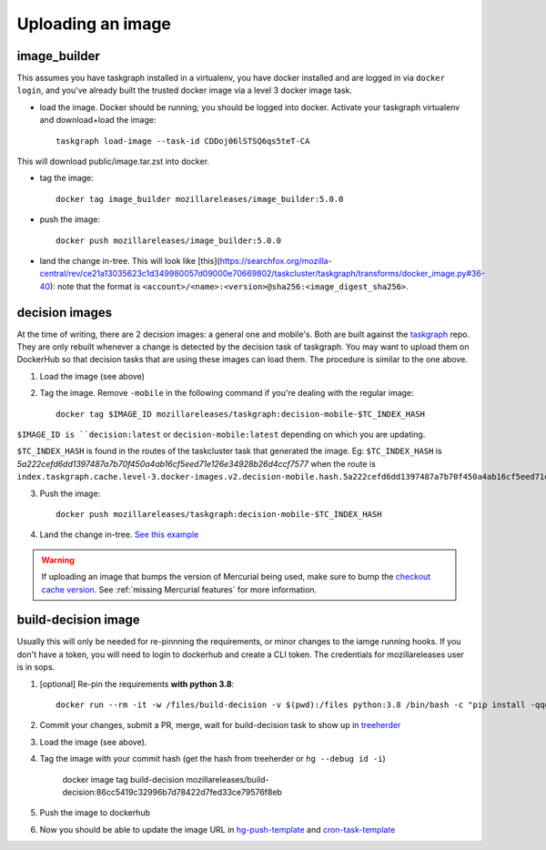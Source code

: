 .. _uploading_an_image:

Uploading an image
==================

image_builder
-------------

This assumes you have taskgraph installed in a virtualenv, you have docker installed and are logged in via ``docker login``, and you've already built the trusted docker image via a level 3 docker image task.

- load the image. Docker should be running; you should be logged into docker. Activate your taskgraph virtualenv and download+load the image::

    taskgraph load-image --task-id CDDoj06lSTSQ6qs5teT-CA

This will download public/image.tar.zst into docker.

- tag the image::

    docker tag image_builder mozillareleases/image_builder:5.0.0

- push the image::

    docker push mozillareleases/image_builder:5.0.0

- land the change in-tree. This will look like [this](https://searchfox.org/mozilla-central/rev/ce21a13035623c1d349980057d09000e70669802/taskcluster/taskgraph/transforms/docker_image.py#36-40): note that the format is ``<account>/<name>:<version>@sha256:<image_digest_sha256>``.


decision images
---------------

At the time of writing, there are 2 decision images: a general one and mobile's. Both are built against the `taskgraph <https://treeherder.mozilla.org/jobs?repo=taskgraph>`__ repo.
They are only rebuilt whenever a change is detected by the decision task of taskgraph. You may want to upload them on DockerHub so that decision tasks that are using these images
can load them. The procedure is similar to the one above.

1. Load the image (see above)
2. Tag the image. Remove ``-mobile`` in the following command if you're dealing with the regular image::

    docker tag $IMAGE_ID mozillareleases/taskgraph:decision-mobile-$TC_INDEX_HASH

``$IMAGE_ID is ``decision:latest`` or ``decision-mobile:latest`` depending on which you are updating.

``$TC_INDEX_HASH`` is found in the routes of the taskcluster task that generated the image. Eg: ``$TC_INDEX_HASH`` is `5a222cefd6dd1397487a7b70f450a4ab16cf5eed71e126e34928b26d4ccf7577` when the route is ``index.taskgraph.cache.level-3.docker-images.v2.decision-mobile.hash.5a222cefd6dd1397487a7b70f450a4ab16cf5eed71e126e34928b26d4ccf7577``

3. Push the image::

    docker push mozillareleases/taskgraph:decision-mobile-$TC_INDEX_HASH

4. Land the change in-tree. `See this example <https://github.com/mozilla-mobile/fenix/pull/16361/files#diff-a728f7e52d751b98eafa856e45594533339b44f229d7b83f930df335391e7e15R246>`__

.. warning::

   If uploading an image that bumps the version of Mercurial being used, make
   sure to bump the `checkout cache version`_. See :ref:`missing Mercurial
   features` for more information.

.. _checkout cache version: https://searchfox.org/mozilla-central/rev/1ca8ea11406642df4a2c6f81f21d683817af568d/.taskcluster.yml#217


build-decision image
--------------------

Usually this will only be needed for re-pinnning the requirements, or minor changes to the iamge running hooks.
If you don't have a token, you will need to login to dockerhub and create a CLI token. The credentials for mozillareleases user is in sops.

1. [optional] Re-pin the requirements **with python 3.8**::

    docker run --rm -it -w /files/build-decision -v $(pwd):/files python:3.8 /bin/bash -c "pip install -qqqU pip pip-compile-multi && pip-compile-multi -g base -g test"

2. Commit your changes, submit a PR, merge, wait for build-decision task to show up in `treeherder <https://treeherder.mozilla.org/jobs?repo=ci-configuration>`__
3. Load the image (see above).
4. Tag the image with your commit hash (get the hash from treeherder or ``hg --debug id -i``)

    docker image tag build-decision mozillareleases/build-decision:86cc5419c32996b7d78422d7fed33ce79576f8eb

5. Push the image to dockerhub
6. Now you should be able to update the image URL in `hg-push-template <https://hg.mozilla.org/ci/ci-configuration/file/tip/hg-push-template.yml>`__ and `cron-task-template <https://hg.mozilla.org/ci/ci-configuration/file/tip/cron-task-template.yml>`__
